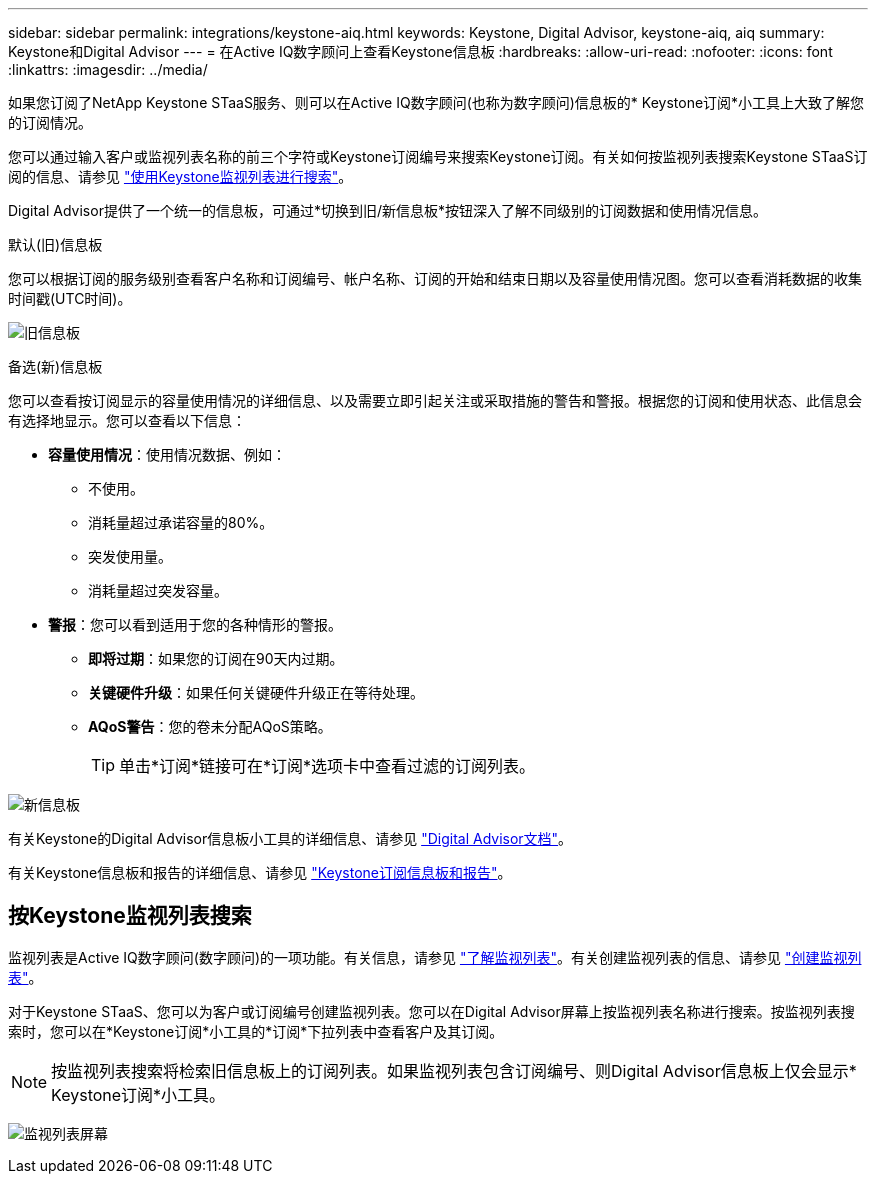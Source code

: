 ---
sidebar: sidebar 
permalink: integrations/keystone-aiq.html 
keywords: Keystone, Digital Advisor, keystone-aiq, aiq 
summary: Keystone和Digital Advisor 
---
= 在Active IQ数字顾问上查看Keystone信息板
:hardbreaks:
:allow-uri-read: 
:nofooter: 
:icons: font
:linkattrs: 
:imagesdir: ../media/


[role="lead"]
如果您订阅了NetApp Keystone STaaS服务、则可以在Active IQ数字顾问(也称为数字顾问)信息板的* Keystone订阅*小工具上大致了解您的订阅情况。

您可以通过输入客户或监视列表名称的前三个字符或Keystone订阅编号来搜索Keystone订阅。有关如何按监视列表搜索Keystone STaaS订阅的信息、请参见 link:../integrations/keystone-aiq.html#search-by-using-keystone-watchlists["使用Keystone监视列表进行搜索"]。

Digital Advisor提供了一个统一的信息板，可通过*切换到旧/新信息板*按钮深入了解不同级别的订阅数据和使用情况信息。

.默认(旧)信息板
您可以根据订阅的服务级别查看客户名称和订阅编号、帐户名称、订阅的开始和结束日期以及容量使用情况图。您可以查看消耗数据的收集时间戳(UTC时间)。

image:old-db.png["旧信息板"]

.备选(新)信息板
您可以查看按订阅显示的容量使用情况的详细信息、以及需要立即引起关注或采取措施的警告和警报。根据您的订阅和使用状态、此信息会有选择地显示。您可以查看以下信息：

* *容量使用情况*：使用情况数据、例如：
+
** 不使用。
** 消耗量超过承诺容量的80%。
** 突发使用量。
** 消耗量超过突发容量。


* *警报*：您可以看到适用于您的各种情形的警报。
+
** *即将过期*：如果您的订阅在90天内过期。
** *关键硬件升级*：如果任何关键硬件升级正在等待处理。
** *AQoS警告*：您的卷未分配AQoS策略。
+

TIP: 单击*订阅*链接可在*订阅*选项卡中查看过滤的订阅列表。





image:new-db.png["新信息板"]

有关Keystone的Digital Advisor信息板小工具的详细信息、请参见 https://docs.netapp.com/us-en/active-iq/view_keystone_capacity_utilization.html["Digital Advisor文档"^]。

有关Keystone信息板和报告的详细信息、请参见 link:../integrations/aiq-keystone-details.html["Keystone订阅信息板和报告"]。



== 按Keystone监视列表搜索

监视列表是Active IQ数字顾问(数字顾问)的一项功能。有关信息，请参见 https://docs.netapp.com/us-en/active-iq/concept_overview_dashboard.html["了解监视列表"^]。有关创建监视列表的信息、请参见 https://docs.netapp.com/us-en/active-iq/task_add_watchlist.html["创建监视列表"^]。

对于Keystone STaaS、您可以为客户或订阅编号创建监视列表。您可以在Digital Advisor屏幕上按监视列表名称进行搜索。按监视列表搜索时，您可以在*Keystone订阅*小工具的*订阅*下拉列表中查看客户及其订阅。


NOTE: 按监视列表搜索将检索旧信息板上的订阅列表。如果监视列表包含订阅编号、则Digital Advisor信息板上仅会显示* Keystone订阅*小工具。

image:watchlist.png["监视列表屏幕"]
